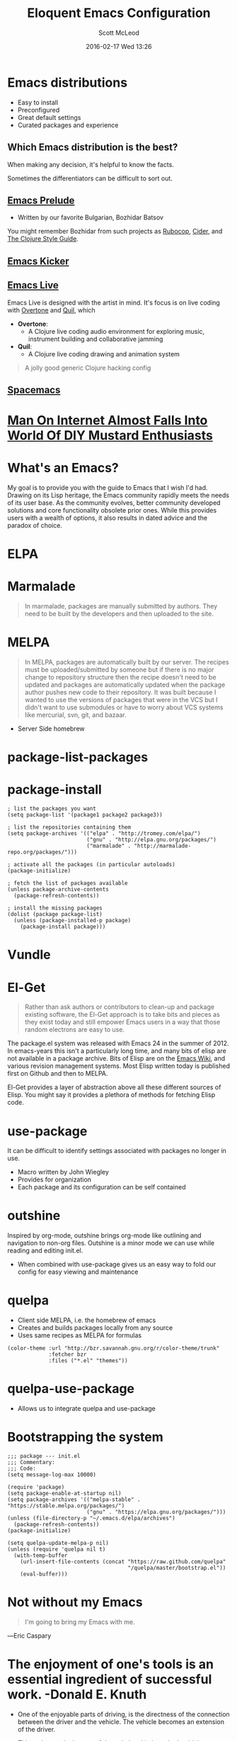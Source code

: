 #+STARTUP: showall
#+STARTUP: hidestars
#+OPTIONS: H:2 num:nil tags:nil toc:nil timestamps:t
#+LAYOUT: post
#+COMMENTS: true
#+AUTHOR: Scott McLeod
#+DATE: 2016-02-17 Wed 13:26
#+TITLE: Eloquent Emacs Configuration
#+Email: @deepresolve
#+DESCRIPTION: A guide to configuring Emacs
#+TAGS: emacs
#+CATEGORIES: emacs
#+COMMENTS: false
#+REVEAL_THEME: night
#+REVEAL_TRANS: linear

* Emacs distributions
#+ATTR_REVEAL: :frag (t)
- Easy to install
- Preconfigured
- Great default settings
- Curated packages and experience

[[../img/seuss/truffula-harvester.jpg]]

** Which Emacs distribution is the best?
#+REVEAL: split
[[../img/simpsons/burns-decision.jpg]]
#+BEGIN_NOTES
When making any decision, it's helpful to know the facts.
#+END_NOTES
#+REVEAL: split
[[../img/simpsons/ketchup.jpg]]
#+BEGIN_NOTES
Sometimes the differentiators can be difficult to sort out.
#+END_NOTES
#+REVEAL: split
[[../img/simpsons/catsup.jpg]]

** [[https://github.com/bbatsov/prelude][Emacs Prelude]]
- Written by our favorite Bulgarian, Bozhidar Batsov
#+BEGIN_NOTES
You might remember Bozhidar from such projects as [[https://github.com/bbatsov/rubocop][Rubocop]], [[https://github.com/clojure-emacs/cider][Cider]], and [[https://github.com/bbatsov/clojure-style-guide][The
Clojure Style Guide]].
#+END_NOTES
#+ATTR_REVEAL: :frag t
[[../img/simpsons/troy-mcclure.jpg]]
** [[https://github.com/dimitri/emacs-kicker][Emacs Kicker]]
** [[http://overtone.github.io/emacs-live/][Emacs Live]]
#+BEGIN_NOTES
Emacs Live is designed with the artist in mind.  It's focus is on live
coding with [[http://overtone.github.io/][Overtone]] and [[http://github.com/quil/quil][Quil]], which
#+END_NOTES
#+ATTR_REVEAL: :frag (t)
 - *Overtone*:
   - A Clojure live coding audio environment for exploring music, instrument building and collaborative jamming
 - *Quil*:
   - A Clojure live coding drawing and animation system
#+ATTR_REVEAL: :frag t
  #+BEGIN_QUOTE
  A jolly good generic Clojure hacking config
  #+END_QUOTE
#+ATTR_REVEAL: :frag t
  [[../img/samurai-jack-rave.gif]]

** [[http://spacemacs.org/][Spacemacs]]
  [[https://github.com/syl20bnr/spacemacs/raw/master/doc/img/title2.png]]

#+REVEAL: split
[[../img/simpsons/kent-brockman-my-two-cents.jpg]]

* [[http://www.theonion.com/article/man-on-internet-almost-falls-into-world-of-diy-mus-17013][Man On Internet Almost Falls Into World Of DIY Mustard Enthusiasts]]
[[../img/theonion/steve-gibson-diy-mustard.jpg]]

* What's an Emacs?
#+BEGIN_NOTES
My goal is to provide you with the guide to Emacs that I wish I'd had.
Drawing on its Lisp heritage, the Emacs community rapidly meets the
needs of its user base.  As the community evolves, better community
developed solutions and core functionality obsolete prior ones.  While
this provides users with a wealth of options, it also results in dated
advice and the paradox of choice.
#+END_NOTES
[[../img/simpsons/homer-panic.jpg]]

* ELPA

* Marmalade
#+BEGIN_QUOTE
In marmalade, packages are manually submitted by authors. They need to
be built by the developers and then uploaded to the site.
#+END_QUOTE

* MELPA
#+BEGIN_QUOTE
In MELPA, packages are automatically built by our server. The recipes
must be uploaded/submitted by someone but if there is no major change
to repository structure then the recipe doesn't need to be updated and
packages are automatically updated when the package author pushes new
code to their repository. It was built because I wanted to use the
versions of packages that were in the VCS but I didn't want to use
submodules or have to worry about VCS systems like mercurial, svn,
git, and bazaar.
#+END_QUOTE

- Server Side homebrew

* package-list-packages
* package-install
#+BEGIN_SRC elisp
; list the packages you want
(setq package-list '(package1 package2 package3))

; list the repositories containing them
(setq package-archives '(("elpa" . "http://tromey.com/elpa/")
                         ("gnu" . "http://elpa.gnu.org/packages/")
                         ("marmalade" . "http://marmalade-repo.org/packages/")))

; activate all the packages (in particular autoloads)
(package-initialize)

; fetch the list of packages available
(unless package-archive-contents
  (package-refresh-contents))

; install the missing packages
(dolist (package package-list)
  (unless (package-installed-p package)
    (package-install package)))
#+END_SRC
* Vundle

* El-Get
#+ATTR_REVEAL: :frag t
#+BEGIN_QUOTE
  Rather than ask authors or contributors to clean-up and package
  existing software, the El-Get approach is to take bits and pieces as
  they exist today and still empower Emacs users in a way that those
  random electrons are easy to use.
#+END_QUOTE
#+ATTR_REVEAL: :frag t
[[../img/el-guapo.jpg]]
#+BEGIN_NOTES
The package.el system was released with Emacs 24 in the summer
of 2012.  In emacs-years this isn't a particularly long time, and many
bits of elisp are not available in a package archive.  Bits of Elisp
are on the [[https://www.emacswiki.org][Emacs Wiki]], and various revision management systems.  Most
Elisp written today is published first on Github and then to MELPA.

El-Get provides a layer of abstraction above all these different
sources of Elisp.  You might say it provides a plethora of methods for
fetching Elisp code.
#+END_NOTES

* use-package
#+BEGIN_NOTES
It can be difficult to identify settings associated with packages no longer in use.
#+END_NOTES
#+ATTR_REVEAL: :frag (t)
- Macro written by John Wiegley
- Provides for organization
- Each package and its configuration can be self contained

* outshine
#+BEGIN_NOTES
Inspired by org-mode, outshine brings org-mode like outlining and
navigation to non-org files.  Outshine is a minor mode we can use
while reading and editing init.el.
#+END_NOTES
#+ATTR_REVEAL: :frag (t)
- When combined with use-package gives us an easy way to fold our
  config for easy viewing and maintenance

* quelpa
#+ATTR_REVEAL: :frag (t)
- Client side MELPA, i.e. the homebrew of emacs
- Creates and builds packages locally from any source
- Uses same recipes as MELPA for formulas
#+ATTR_REVEAL: :frag t
#+BEGIN_SRC elisp
(color-theme :url "http://bzr.savannah.gnu.org/r/color-theme/trunk"
             :fetcher bzr
             :files ("*.el" "themes"))
#+END_SRC
* quelpa-use-package
- Allows us to integrate quelpa and use-package

* Bootstrapping the system
#+BEGIN_SRC elisp
;;; package --- init.el
;;; Commentary:
;;; Code:
(setq message-log-max 10000)

(require 'package)
(setq package-enable-at-startup nil)
(setq package-archives '(("melpa-stable" . "https://stable.melpa.org/packages/")
                         ("gnu" . "https://elpa.gnu.org/packages/")))
(unless (file-directory-p "~/.emacs.d/elpa/archives")
  (package-refresh-contents))
(package-initialize)

(setq quelpa-update-melpa-p nil)
(unless (require 'quelpa nil t)
  (with-temp-buffer
    (url-insert-file-contents (concat "https://raw.github.com/quelpa"
                                      "/quelpa/master/bootstrap.el"))
    (eval-buffer)))
#+END_SRC
#+BEGIN_NOTES

#+END_NOTES

* Not without my Emacs
  [[../img/emacs-IGNUcius.png]]
#+BEGIN_QUOTE
I'm going to bring my Emacs with me.
#+END_QUOTE
―Eric Caspary

* The enjoyment of one's tools is an essential ingredient of successful work. -Donald E. Knuth

- One of the enjoyable parts of driving, is the directness of the
  connection between the driver and the vehicle.  The vehicle becomes
  an extension of the driver.

- Things that get in the way of that relationship impede the driving
  process.  The more complex the interaction between the driver and
  the vehicle, the less direct this connection becomes.

- Lets not confuse this notion of simple interactions with unfamiliar
  ones.  A keyboard combination or driving a stick shift vehicle
  requires the development of skill.  But it's important to not
  confuse unfamiliarity with the value of a direct interface.

- The goal is to give the brain the most direct connection possible to
  the code.

- Often times I hear people say, "but I don't want to have to worry
  about the editor, I just want to worry about the code".  I
  sympathize, because the goal is the same - but the terrible irony is
  that the less one has mastered their code manipulation tool, the
  less they'll be able to focus on their code.


* Emacs Startup Time
C-u 0 M-x byte-recompile-directory
